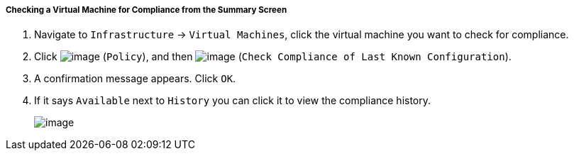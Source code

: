 ===== Checking a Virtual Machine for Compliance from the Summary Screen

. Navigate to `Infrastructure` -> `Virtual Machines`, click the virtual machine you want to check for compliance.

. Click image:../images/1941.png[image] (`Policy`), and then
image:../images/1942.png[image] (`Check Compliance of Last Known
Configuration`).

. A confirmation message appears. Click `OK`.

. If it says `Available` next to `History` you can click it to view the
compliance history.
+
image:../images/1943.png[image]
